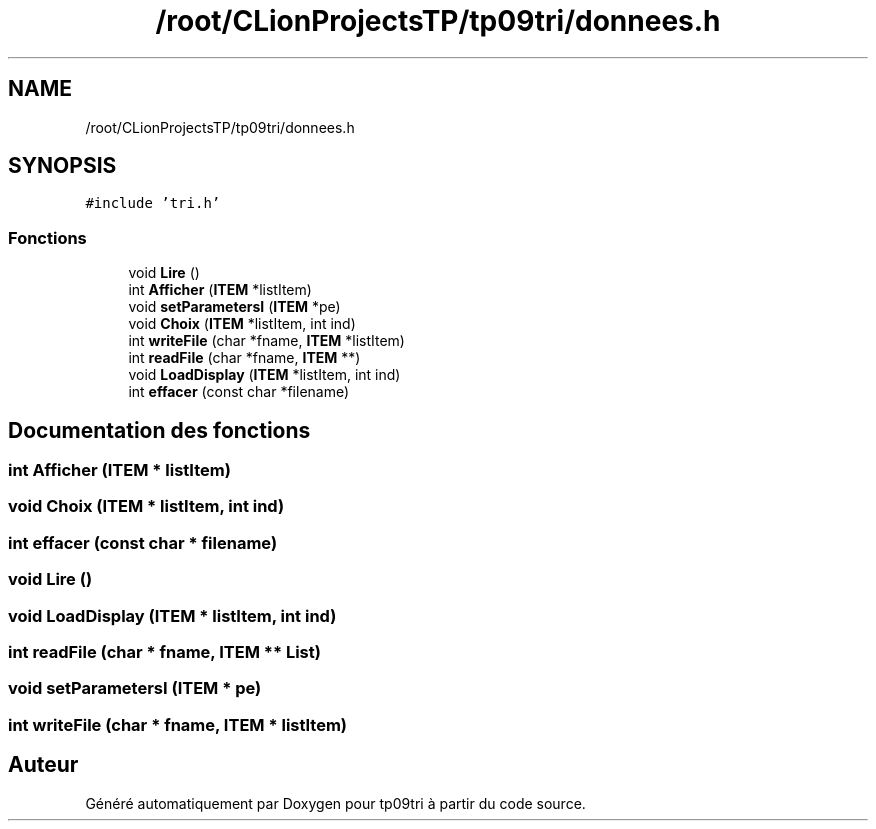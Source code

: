 .TH "/root/CLionProjectsTP/tp09tri/donnees.h" 3 "Jeudi 20 Octobre 2022" "Version 0.1" "tp09tri" \" -*- nroff -*-
.ad l
.nh
.SH NAME
/root/CLionProjectsTP/tp09tri/donnees.h
.SH SYNOPSIS
.br
.PP
\fC#include 'tri\&.h'\fP
.br

.SS "Fonctions"

.in +1c
.ti -1c
.RI "void \fBLire\fP ()"
.br
.ti -1c
.RI "int \fBAfficher\fP (\fBITEM\fP *listItem)"
.br
.ti -1c
.RI "void \fBsetParametersI\fP (\fBITEM\fP *pe)"
.br
.ti -1c
.RI "void \fBChoix\fP (\fBITEM\fP *listItem, int ind)"
.br
.ti -1c
.RI "int \fBwriteFile\fP (char *fname, \fBITEM\fP *listItem)"
.br
.ti -1c
.RI "int \fBreadFile\fP (char *fname, \fBITEM\fP **)"
.br
.ti -1c
.RI "void \fBLoadDisplay\fP (\fBITEM\fP *listItem, int ind)"
.br
.ti -1c
.RI "int \fBeffacer\fP (const char *filename)"
.br
.in -1c
.SH "Documentation des fonctions"
.PP 
.SS "int Afficher (\fBITEM\fP * listItem)"

.SS "void Choix (\fBITEM\fP * listItem, int ind)"

.SS "int effacer (const char * filename)"

.SS "void Lire ()"

.SS "void LoadDisplay (\fBITEM\fP * listItem, int ind)"

.SS "int readFile (char * fname, \fBITEM\fP ** List)"

.SS "void setParametersI (\fBITEM\fP * pe)"

.SS "int writeFile (char * fname, \fBITEM\fP * listItem)"

.SH "Auteur"
.PP 
Généré automatiquement par Doxygen pour tp09tri à partir du code source\&.
